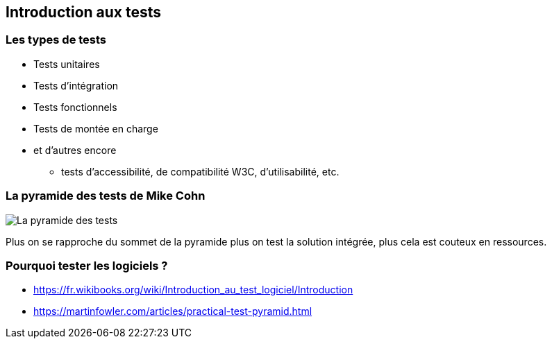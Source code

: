 == Introduction aux tests

=== Les types de tests

* Tests unitaires
* Tests d'intégration
* Tests fonctionnels
* Tests de montée en charge
* et d'autres encore
** tests d'accessibilité, de compatibilité W3C, d'utilisabilité, etc.

=== La pyramide des tests de Mike Cohn

image::PyramidTests.png[La pyramide des tests]

Plus on se rapproche du sommet de la pyramide plus on test la solution intégrée, plus cela est couteux en ressources.

=== Pourquoi tester les logiciels ?

* https://fr.wikibooks.org/wiki/Introduction_au_test_logiciel/Introduction
* https://martinfowler.com/articles/practical-test-pyramid.html